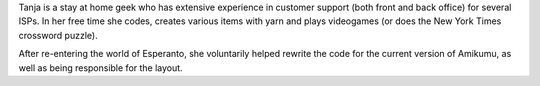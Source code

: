Tanja is a stay at home geek who has extensive experience in customer support (both front and back office) for several ISPs. In her free time she codes, creates various items with yarn and plays videogames (or does the New York Times crossword puzzle).

After re-entering the world of Esperanto, she voluntarily helped rewrite the code for the current version of Amikumu, as well as being responsible for the layout.
